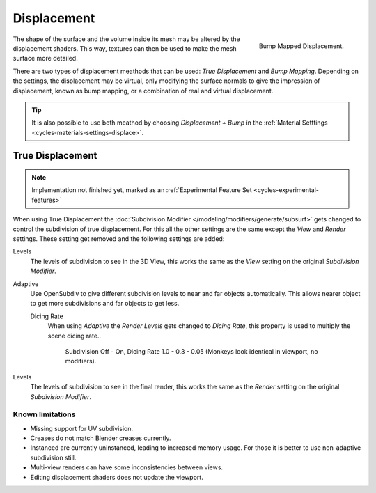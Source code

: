 .. _render-cycles-materials-displacement:

************
Displacement
************

.. figure:: /images/cycles_materials_displacement_bump.jpg
   :align: right

   Bump Mapped Displacement.


The shape of the surface and the volume inside its mesh may be altered by the displacement shaders.
This way, textures can then be used to make the mesh surface more detailed.

There are two types of displacement meathods that can be used: *True Displacement* and *Bump Mapping*.
Depending on the settings, the displacement may be virtual,
only modifying the surface normals to give the impression of displacement,
known as bump mapping, or a combination of real and virtual displacement.

.. tip::

   It is also possible to use both meathod by choosing *Displacement + Bump*
   in the :ref:`Material Setttings <cycles-materials-settings-displace>`.


.. _render-cycles-materials-displacement-true:

True Displacement
=================

.. note::

   Implementation not finished yet, marked as an :ref:`Experimental Feature Set <cycles-experimental-features>`


When using True Displacement the :doc:`Subdivision Modifier </modeling/modifiers/generate/subsurf>`
gets changed to control the subdivision of true displacement.
For this all the other settings are the same except the *View* and *Render* settings. 
These setting get removed and the following settings are added:

.. ruberic:: Preview

Levels
   The levels of subdivision to see in the 3D View,
   this works the same as the *View* setting on the original *Subdivision Modifier*.

.. ruberic:: Render

Adaptive
   Use OpenSubdiv to give different subdivision levels to near and far objects automatically.
   This allows nearer object to get more subdivisions and far objects to get less.

   Dicing Rate
      When using *Adaptive* the *Render Levels* gets changed to *Dicing Rate*,
      this property is used to multiply the scene dicing rate..

      .. figure:: /images/cycles-displacement-dicing.jpg

         Subdivision Off - On, Dicing Rate 1.0 - 0.3 - 0.05 (Monkeys look identical in viewport, no modifiers).

Levels
   The levels of subdivision to see in the final render,
   this works the same as the *Render* setting on the original *Subdivision Modifier*.

.. seealso::

   Displacement can also be done manually by use of the :doc:`Displace Modifier </modifiers/deform/displace>`.


Known limitations
-----------------

- Missing support for UV subdivision.
- Creases do not match Blender creases currently.
- Instanced are currently uninstanced, leading to increased memory usage.
  For those it is better to use non-adaptive subdivision still.
- Multi-view renders can have some inconsistencies between views.
- Editing displacement shaders does not update the viewport.
